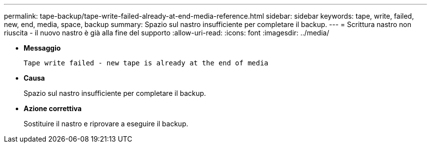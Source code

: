 ---
permalink: tape-backup/tape-write-failed-already-at-end-media-reference.html 
sidebar: sidebar 
keywords: tape, write, failed, new, end, media, space, backup 
summary: Spazio sul nastro insufficiente per completare il backup. 
---
= Scrittura nastro non riuscita - il nuovo nastro è già alla fine del supporto
:allow-uri-read: 
:icons: font
:imagesdir: ../media/


* *Messaggio*
+
`Tape write failed - new tape is already at the end of media`

* *Causa*
+
Spazio sul nastro insufficiente per completare il backup.

* *Azione correttiva*
+
Sostituire il nastro e riprovare a eseguire il backup.


